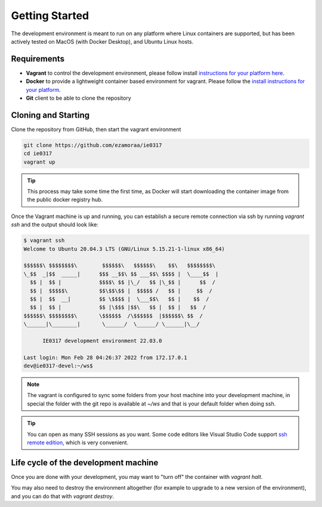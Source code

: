 Getting Started
===============

The development environment is meant to run on any platform where Linux
containers are supported, but has been actively tested on MacOS (with Docker
Desktop), and Ubuntu Linux hosts.

Requirements
------------

- **Vagrant** to control the development environment, please follow install
  `instructions for your platform here <https://www.vagrantup.com/downloads.html>`_.
- **Docker** to provide a lightweight container based environment for vagrant.
  Please follow the `install instructions for your platform <https://docs.docker.com/install/>`_.
- **Git** client to be able to clone the repository

Cloning and Starting
--------------------

Clone the repository from GitHub, then start the vagrant environment

.. code-block:: bash

   git clone https://github.com/ezamoraa/ie0317
   cd ie0317
   vagrant up

.. tip::

   This process may take some time the first time, as Docker will start downloading
   the container image from the public docker registry hub.

Once the Vagrant machine is up and running, you can establish a secure remote
connection via ssh by running `vagrant ssh` and the output should look like:

.. code-block:: bash

  $ vagrant ssh
  Welcome to Ubuntu 20.04.3 LTS (GNU/Linux 5.15.21-1-linux x86_64)

  $$$$$$\ $$$$$$$$\        $$$$$$\   $$$$$$\    $$\   $$$$$$$$\
  \_$$  _|$$  _____|      $$$ __$$\ $$ ___$$\ $$$$ |  \____$$  |
    $$ |  $$ |            $$$$\ $$ |\_/   $$ |\_$$ |      $$  /
    $$ |  $$$$$\          $$\$$\$$ |  $$$$$ /   $$ |     $$  /
    $$ |  $$  __|         $$ \$$$$ |  \___$$\   $$ |    $$  /
    $$ |  $$ |            $$ |\$$$ |$$\   $$ |  $$ |   $$  /
  $$$$$$\ $$$$$$$$\       \$$$$$$  /\$$$$$$  |$$$$$$\ $$  /
  \______|\________|       \______/  \______/ \______|\__/

        IE0317 development environment 22.03.0

  Last login: Mon Feb 28 04:26:37 2022 from 172.17.0.1
  dev@ie0317-devel:~/ws$

.. note::

   The vagrant is configured to sync some folders from your host machine into
   your development machine, in special the folder with the git repo is available
   at `~/ws` and that is your default folder when doing ssh.

.. tip::

   You can open as many SSH sessions as you want. Some code editors like Visual
   Studio Code support `ssh remote edition <https://code.visualstudio.com/docs/remote/ssh>`_, which is very convenient.

Life cycle of the development machine
-------------------------------------

Once you are done with your development, you may want to "turn off" the container
with `vagrant halt`.

You may also need to destroy the environment altogether (for example to upgrade
to a new version of the environment), and you can do that with `vagrant destroy`.